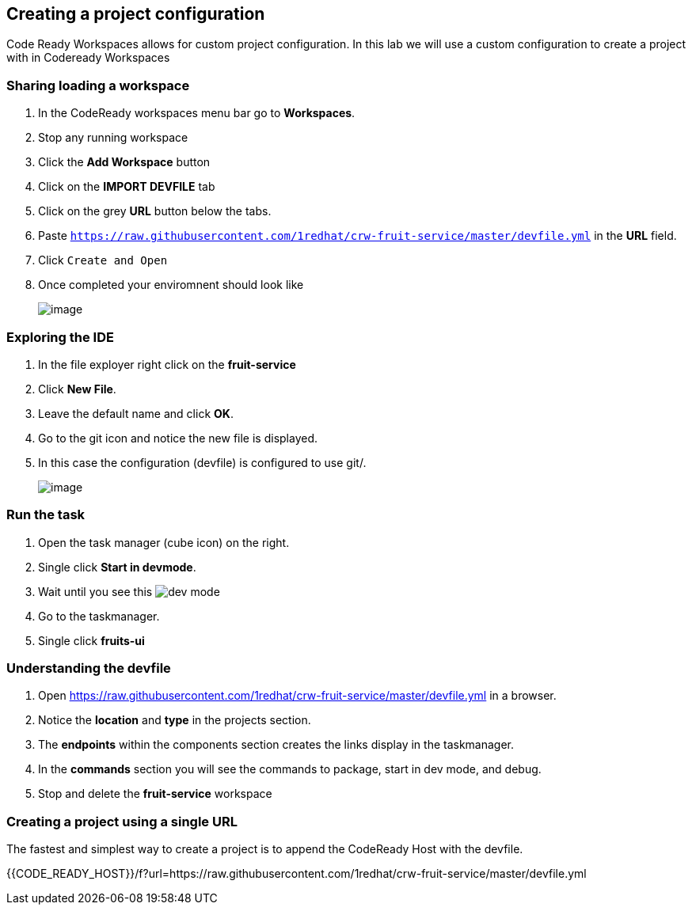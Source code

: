 [[devfile]]
== Creating a project configuration
Code Ready Workspaces allows for custom project configuration.  In this lab we will use a custom configuration to create a project with in Codeready Workspaces

=== Sharing loading a workspace
. In the CodeReady workspaces menu bar go to *Workspaces*.
. Stop any running workspace
. Click the *Add Workspace* button
. Click on the *IMPORT DEVFILE* tab
. Click on the grey *URL* button below the tabs.
. Paste `https://raw.githubusercontent.com/1redhat/crw-fruit-service/master/devfile.yml` in the *URL* field.
. Click `Create and Open`
. Once completed your enviromnent should look like
+
image::devfile-ide.png[image]

=== Exploring the IDE
. In the file exployer right click on the *fruit-service*
. Click *New File*.
. Leave the default name and click *OK*.
. Go to the git icon and notice the new file is displayed.
. In this case the configuration (devfile) is configured to use git/.
+
image::devfile-git.png[image]

=== Run the task
. Open the task manager (cube icon) on the right.
. Single click *Start in devmode*.
. Wait until you see this image:dev-mode.png[dev mode]
. Go to the taskmanager.
. Single click *fruits-ui*

=== Understanding the devfile
. Open https://raw.githubusercontent.com/1redhat/crw-fruit-service/master/devfile.yml in a browser.
. Notice the *location* and *type* in the projects section.
. The *endpoints* within the components section creates the links display in the taskmanager.
. In the *commands* section you will see the commands to package, start in dev mode, and debug.
. Stop and delete the *fruit-service* workspace

=== Creating a project using a single URL
The fastest and simplest way to create a project is to append the CodeReady Host with the devfile.

{{CODE_READY_HOST}}/f?url=https://raw.githubusercontent.com/1redhat/crw-fruit-service/master/devfile.yml
